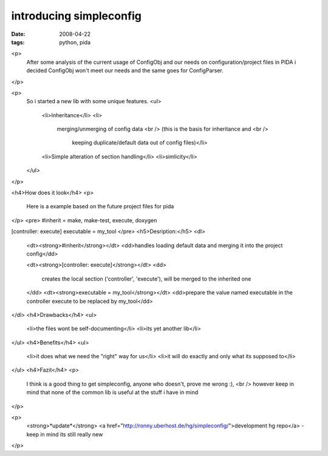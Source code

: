 introducing simpleconfig
========================

:date: 2008-04-22
:tags: python, pida


<p>
  After some analysis of the current usage of ConfigObj 
  and our needs on configuration/project files in PIDA 
  i decided ConfigObj won't meet our needs and the same goes for ConfigParser.
</p>

<p>
  So i started a new lib with some unique features.
  <ul>
    <li>Inheritance</li>
    <li>
      merging/unmerging of config data <br />
      (this is the basis for inheritance and <br />
       keeping duplicate/default data out of config files)</li>
    <li>Simple alteration of section handling</li>
    <li>simlicity</li>
  </ul>
</p>

<h4>How does it look</h4>
<p>
 Here is a example based on the future project files for pida
</p>
<pre>
#inherit = make, make-test, execute, doxygen

[controller: execute]
executable = my_tool
</pre>  
<h5>Desription:</h5>
<dl>
  <dt><strong>#inherit</strong></dt>
  <dd>handles loading default data and merging it into the project config</dd>

  <dt><strong>[controller: execute]</strong></dt>
  <dd>
    creates the local section ('controller', 'execute'), 
    will be merged to the inherited one
  </dd>
  <dt><strong>executable = my_tool</strong></dt>
  <dd>prepare the value named executable in the controller execute to be replaced by my_tool</dd>
</dl>
<h4>Drawbacks</h4>
<ul>
  <li>the files wont be self-documenting</li>
  <li>its yet another lib</li>
</ul>
<h4>Benefits</h4>
<ul>
  <li>it does what we need the "right" way for us</li>
  <li>it will do exactly and only what its supposed to</li>
</ul>
<h4>Fazit</h4>
<p>
  I think is a good thing to get simpleconfig,
  anyone who doesn't, prove me wrong :), <br />
  however keep in mind that none of the common lib 
  is useful at the stuff i have in mind
</p>

<p>
  <strong>*update*</strong>
  <a href="http://ronny.uberhost.de/hg/simpleconfig/">development hg repo</a>
  - keep in mind its still really new
</p>